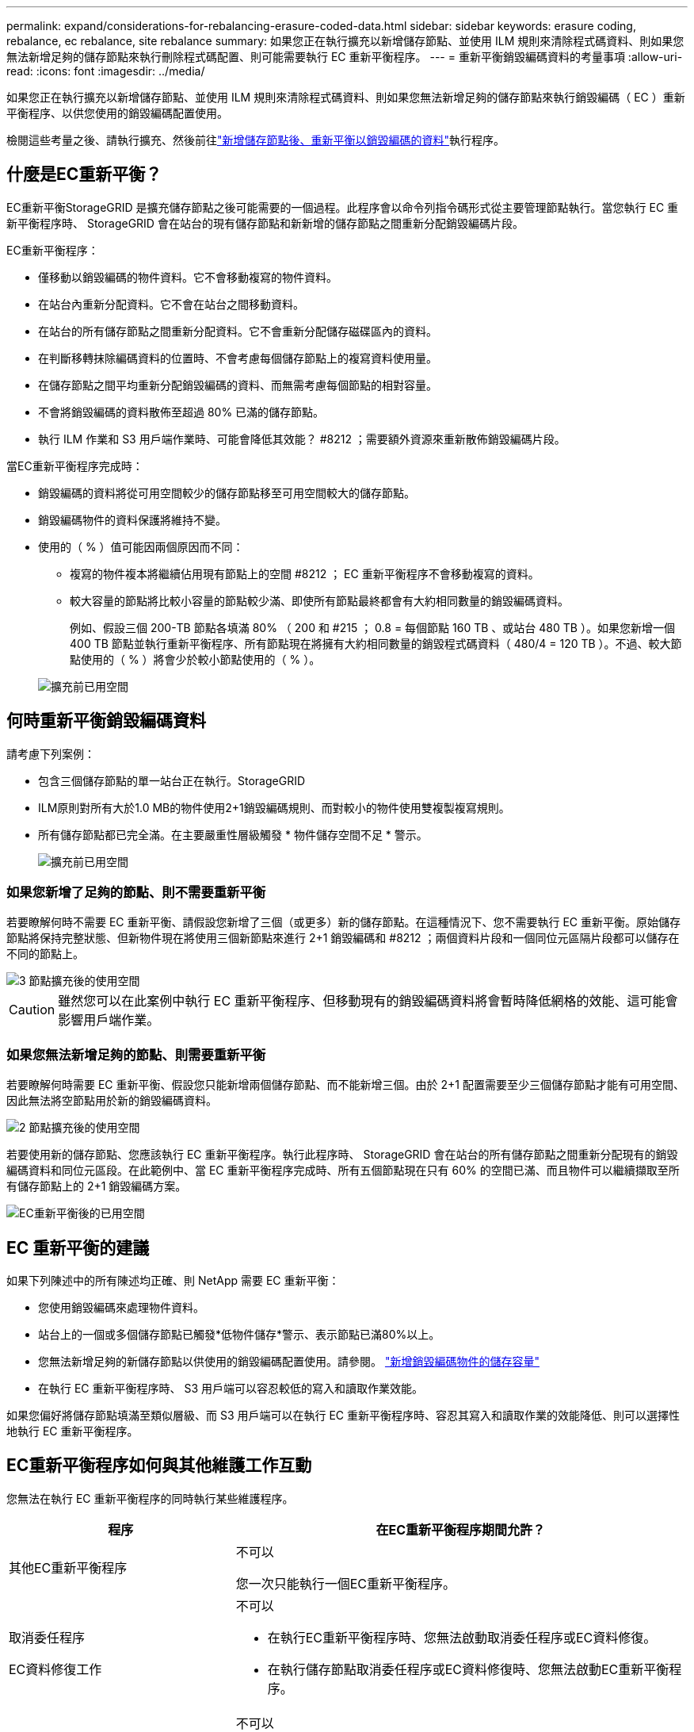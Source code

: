 ---
permalink: expand/considerations-for-rebalancing-erasure-coded-data.html 
sidebar: sidebar 
keywords: erasure coding, rebalance, ec rebalance, site rebalance 
summary: 如果您正在執行擴充以新增儲存節點、並使用 ILM 規則來清除程式碼資料、則如果您無法新增足夠的儲存節點來執行刪除程式碼配置、則可能需要執行 EC 重新平衡程序。 
---
= 重新平衡銷毀編碼資料的考量事項
:allow-uri-read: 
:icons: font
:imagesdir: ../media/


[role="lead"]
如果您正在執行擴充以新增儲存節點、並使用 ILM 規則來清除程式碼資料、則如果您無法新增足夠的儲存節點來執行銷毀編碼（ EC ）重新平衡程序、以供您使用的銷毀編碼配置使用。

檢閱這些考量之後、請執行擴充、然後前往link:rebalancing-erasure-coded-data-after-adding-storage-nodes.html["新增儲存節點後、重新平衡以銷毀編碼的資料"]執行程序。



== 什麼是EC重新平衡？

EC重新平衡StorageGRID 是擴充儲存節點之後可能需要的一個過程。此程序會以命令列指令碼形式從主要管理節點執行。當您執行 EC 重新平衡程序時、 StorageGRID 會在站台的現有儲存節點和新新增的儲存節點之間重新分配銷毀編碼片段。

EC重新平衡程序：

* 僅移動以銷毀編碼的物件資料。它不會移動複寫的物件資料。
* 在站台內重新分配資料。它不會在站台之間移動資料。
* 在站台的所有儲存節點之間重新分配資料。它不會重新分配儲存磁碟區內的資料。
* 在判斷移轉抹除編碼資料的位置時、不會考慮每個儲存節點上的複寫資料使用量。
* 在儲存節點之間平均重新分配銷毀編碼的資料、而無需考慮每個節點的相對容量。
* 不會將銷毀編碼的資料散佈至超過 80% 已滿的儲存節點。
* 執行 ILM 作業和 S3 用戶端作業時、可能會降低其效能？ #8212 ；需要額外資源來重新散佈銷毀編碼片段。


當EC重新平衡程序完成時：

* 銷毀編碼的資料將從可用空間較少的儲存節點移至可用空間較大的儲存節點。
* 銷毀編碼物件的資料保護將維持不變。
* 使用的（ % ）值可能因兩個原因而不同：
+
** 複寫的物件複本將繼續佔用現有節點上的空間 #8212 ； EC 重新平衡程序不會移動複寫的資料。
** 較大容量的節點將比較小容量的節點較少滿、即使所有節點最終都會有大約相同數量的銷毀編碼資料。
+
例如、假設三個 200-TB 節點各填滿 80% （ 200 和 #215 ； 0.8 = 每個節點 160 TB 、或站台 480 TB ）。如果您新增一個 400 TB 節點並執行重新平衡程序、所有節點現在將擁有大約相同數量的銷毀程式碼資料（ 480/4 = 120 TB ）。不過、較大節點使用的（ % ）將會少於較小節點使用的（ % ）。

+
image::../media/used_space_with_larger_node.png[擴充前已用空間]







== 何時重新平衡銷毀編碼資料

請考慮下列案例：

* 包含三個儲存節點的單一站台正在執行。StorageGRID
* ILM原則對所有大於1.0 MB的物件使用2+1銷毀編碼規則、而對較小的物件使用雙複製複寫規則。
* 所有儲存節點都已完全滿。在主要嚴重性層級觸發 * 物件儲存空間不足 * 警示。
+
image::../media/used_space_before_expansion.png[擴充前已用空間]





=== 如果您新增了足夠的節點、則不需要重新平衡

若要瞭解何時不需要 EC 重新平衡、請假設您新增了三個（或更多）新的儲存節點。在這種情況下、您不需要執行 EC 重新平衡。原始儲存節點將保持完整狀態、但新物件現在將使用三個新節點來進行 2+1 銷毀編碼和 #8212 ；兩個資料片段和一個同位元區隔片段都可以儲存在不同的節點上。

image::../media/used_space_after_3_node_expansion.png[3 節點擴充後的使用空間]


CAUTION: 雖然您可以在此案例中執行 EC 重新平衡程序、但移動現有的銷毀編碼資料將會暫時降低網格的效能、這可能會影響用戶端作業。



=== 如果您無法新增足夠的節點、則需要重新平衡

若要瞭解何時需要 EC 重新平衡、假設您只能新增兩個儲存節點、而不能新增三個。由於 2+1 配置需要至少三個儲存節點才能有可用空間、因此無法將空節點用於新的銷毀編碼資料。

image::../media/used_space_after_2_node_expansion.png[2 節點擴充後的使用空間]

若要使用新的儲存節點、您應該執行 EC 重新平衡程序。執行此程序時、 StorageGRID 會在站台的所有儲存節點之間重新分配現有的銷毀編碼資料和同位元區段。在此範例中、當 EC 重新平衡程序完成時、所有五個節點現在只有 60% 的空間已滿、而且物件可以繼續擷取至所有儲存節點上的 2+1 銷毀編碼方案。

image::../media/used_space_after_ec_rebalance.png[EC重新平衡後的已用空間]



== EC 重新平衡的建議

如果下列陳述中的所有陳述均正確、則 NetApp 需要 EC 重新平衡：

* 您使用銷毀編碼來處理物件資料。
* 站台上的一個或多個儲存節點已觸發*低物件儲存*警示、表示節點已滿80%以上。
* 您無法新增足夠的新儲存節點以供使用的銷毀編碼配置使用。請參閱。 link:adding-storage-capacity-for-erasure-coded-objects.html["新增銷毀編碼物件的儲存容量"]
* 在執行 EC 重新平衡程序時、 S3 用戶端可以容忍較低的寫入和讀取作業效能。


如果您偏好將儲存節點填滿至類似層級、而 S3 用戶端可以在執行 EC 重新平衡程序時、容忍其寫入和讀取作業的效能降低、則可以選擇性地執行 EC 重新平衡程序。



== EC重新平衡程序如何與其他維護工作互動

您無法在執行 EC 重新平衡程序的同時執行某些維護程序。

[cols="1a,2a"]
|===
| 程序 | 在EC重新平衡程序期間允許？ 


 a| 
其他EC重新平衡程序
 a| 
不可以

您一次只能執行一個EC重新平衡程序。



 a| 
取消委任程序

EC資料修復工作
 a| 
不可以

* 在執行EC重新平衡程序時、您無法啟動取消委任程序或EC資料修復。
* 在執行儲存節點取消委任程序或EC資料修復時、您無法啟動EC重新平衡程序。




 a| 
擴充程序
 a| 
不可以

如果您需要在擴充中新增儲存節點、請在新增所有新節點之後執行 EC 重新平衡程序。



 a| 
升級程序
 a| 
不可以

如果您需要升級 StorageGRID 軟體、請在執行 EC 重新平衡程序之前或之後執行升級程序。您可以視需要終止EC重新平衡程序、以執行軟體升級。



 a| 
應用裝置節點複製程序
 a| 
不可以

如果您需要複製應用裝置儲存節點、請在新增節點之後執行 EC 重新平衡程序。



 a| 
修復程序
 a| 
是的。

您可以在StorageGRID 執行EC重新平衡程序時套用更新程式。



 a| 
其他維護程序
 a| 
不可以

在執行其他維護程序之前、您必須先終止EC重新平衡程序。

|===


== EC重新平衡程序如何與ILM互動

當EC重新平衡程序正在執行時、請避免變更ILM、以免變更現有銷毀編碼物件的位置。例如、請勿開始使用具有不同銷毀編碼設定檔的 ILM 規則。如果您需要進行此類 ILM 變更、您應該終止 EC 重新平衡程序。

